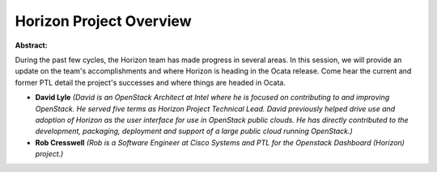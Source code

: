 Horizon Project Overview
~~~~~~~~~~~~~~~~~~~~~~~~

**Abstract:**

During the past few cycles, the Horizon team has made progress in several areas. In this session, we will provide an update on the team's accomplishments and where Horizon is heading in the Ocata release. Come hear the current and former PTL detail the project's successes and where things are headed in Ocata.


* **David Lyle** *(David is an OpenStack Architect at Intel where he is focused on contributing to and improving OpenStack. He served five terms as Horizon Project Technical Lead. David previously helped drive use and adoption of Horizon as the user interface for use in OpenStack public clouds. He has directly contributed to the development, packaging, deployment and support of a large public cloud running OpenStack.)*

* **Rob Cresswell** *(Rob is a Software Engineer at Cisco Systems and PTL for the Openstack Dashboard (Horizon) project.)*
